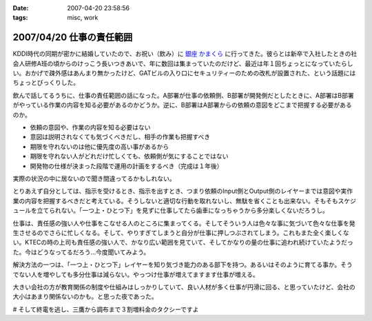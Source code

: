 :date: 2007-04-20 23:58:56
:tags: misc, work

=========================
2007/04/20 仕事の責任範囲
=========================

KDDI時代の同期が密かに結婚していたので、お祝い（飲み）に `銀座 かまくら`_ に行ってきた。彼らとは新卒で入社したときの社会人研修A班の頃からのけっこう長いつきあいで、年に数回は集まっていたのだけど、最近は年１回ちょっとになっていたらしい。おかげで疎外感はあんまり無かったけど、GATビルの入り口にセキュリティーのための改札が設置された、という話題にはちょっとびっくりした。

飲んで話してるうちに、仕事の責任範囲の話になった。A部署が仕事の依頼側、B部署が開発側だとしたときに、A部署はB部署がやっている作業の内容を知る必要があるのかどうか。逆に、B部署はA部署からの依頼の意図をどこまで把握する必要があるのか。

- 依頼の意図や、作業の内容を知る必要はない
- 意図は説明されなくても気づくべきだし、相手の作業も把握すべき
- 期限を守れないのは他に優先度の高い事があるから
- 期限を守れない人がどれだけ忙しくても、依頼側が気にすることではない
- 開発物の仕様が決まった段階で運用の計画をするべき（完成は１年後）

実際の状況の中に居ないので聞き間違ってるかもしれない。

とりあえず自分としては、指示を受けるとき、指示を出すとき、つまり依頼のInput側とOutput側のレイヤーまでは意図や実作業の内容を把握するべきだと考えている。そうしないと適切な行動を取れないし、無駄を省くことも出来ない。そもそもスケジュールを立てられない。「一つ上・ひとつ下」を見ずに仕事してたら歯車になっちゃうから多分楽しくないだろうし。

仕事は、責任感の強い人や仕事をこなせる人のところに集まってくる。そしてそういう人は色々な事に気づいて色々な仕事を発生させるのでさらに忙しくなる。そして、やりすぎてしまうと自分が仕事に押しつぶされてしまう。これもまた全く楽しくない。KTECの時の上司も責任感の強い人で、かなり広い範囲を見ていて、そしてかなりの量の仕事に追われ続けていたようだった。今はどうなってるだろう...今度聞いてみよう。

解決方法の一つは、「一つ上・ひとつ下」レイヤーを知り気づき能力のある部下を持つ。あるいはそのように育てる事か。そうでない人を増やしても多分仕事は減らない。やっつけ仕事が増えてますます仕事が増える。

大きい会社の方が教育関係の制度や仕組みはしっかりしていて、良い人材が多く仕事が円滑に回る、と思っていたけど、会社の大小はあまり関係ないのかも。と思った夜であった。

# そして終電を逃し、三鷹から調布まで３割増料金のタクシーですよ


.. _`銀座 かまくら`: http://r.gnavi.co.jp/g469901/

.. :extend type: text/html
.. :extend:



.. :comments:
.. :comment id: 2007-04-21.7100064032
.. :title: Re:仕事の責任範囲
.. :author: jack
.. :date: 2007-04-21 22:05:12
.. :email: 
.. :url: 
.. :body:
.. プロジェクトとして一体なのであれば部署割りを気にしている時点で負けな気がします。
.. まぁ、そうなるのはよくわかるんですけど。
.. 
.. 両方の部署に責任のある人を能動的に動かすのが最短距離かと。たとえそれが社長でも。
.. 正直、いろいろできる人材は前職のほうがいた可能性が高い気もしますが、組織の能動性
.. では今のほうがいいような気もします。
.. 
.. :comments:
.. :comment id: 2007-04-22.9939426571
.. :title: Re:仕事の責任範囲
.. :author: kojimax
.. :date: 2007-04-22 00:06:34
.. :email: 
.. :url: 
.. :body:
.. いわゆる日本的な企業では、部署間の壁ってはかなり高いですからねぇ。
.. 近いようで遠い、というか。場合によっては、別会社より性質が悪いことも。
.. 
.. > 良い人材が多く...
.. 人数で言ったらそうでしょうけど、比率で言うと大して変わらないか、
.. 逆転すると思ってます。
.. 自分は、仕事はある程度の（実感できる）責任をセットで与えないと
.. 仕事を受けた側が成長しないと思っているのですが、大きいところは
.. 責任ある仕事ができるようになるまでの期間が長すぎるんじゃないかなぁと。
.. ＃大企業で働いていたわけじゃないので、想像ですけどね。
.. 
.. p.s. なんか上手くトラックバックできなかったので負けた気分です（ぉ
.. 
.. :comments:
.. :comment id: 2007-04-22.4437140052
.. :title: Re:仕事の責任範囲
.. :author: しみずかわ
.. :date: 2007-04-22 01:20:43
.. :email: 
.. :url: 
.. :body:
.. > プロジェクトとして一体なのであれば部署割りを気にしている時点で負けな気がします。
.. 
.. 中長期的なプロジェクト、というか運用の一環なので、プロジェクトとして見ることは出来ないかも。たとえば、ケータイの電波状況監視と基地局の増強と基地局設備の開発、の一連の流れはどこからどこまでがプロジェクトなのやら。
.. 別部署だから、というより、お互い抱えているものが大きくて接点が一部分しかないから、相手のことをちゃんと理解できてないだけかも。「問題vs私たち」にしようにも、問題が共通になってない。
.. 
.. 
.. > 責任ある仕事ができるようになるまでの期間が長すぎるんじゃないかなぁと。
.. 
.. 責任を持って行動する人は早く責任ある仕事に就ける仕組み、だった気がする。
.. # 年功序列時代に役職に就いた方々が責任もって行動する人かどうかには触れない...
.. 
.. トラックバックはデフォルト閉じてるので..というか閉じてた
.. 

